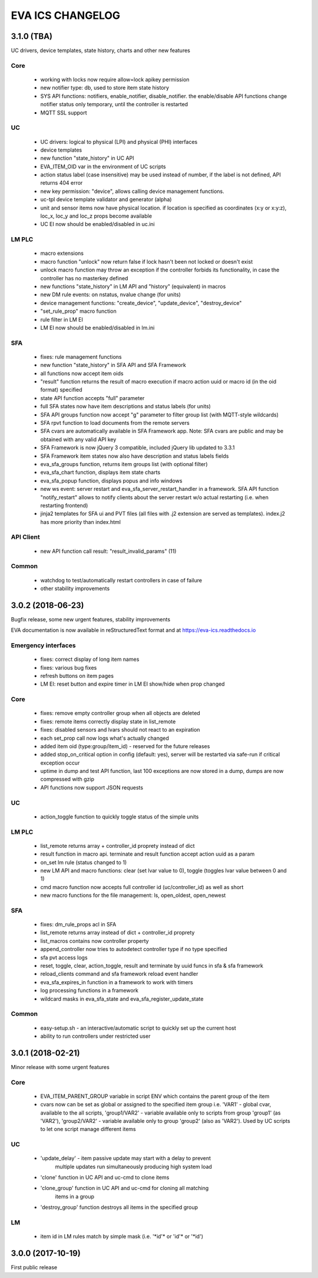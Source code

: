 EVA ICS CHANGELOG
=================

3.1.0 (TBA)
-----------

UC drivers, device templates, state history, charts and other new features

Core
~~~~

    * working with locks now require allow=lock apikey permission
    * new notifier type: db, used to store item state history
    * SYS API functions: notifiers, enable_notifier, disable_notifier. the
      enable/disable API functions change notifier status only temporary, until
      the controller is restarted
    * MQTT SSL support

UC
~~

    * UC drivers: logical to physical (LPI) and physical (PHI) interfaces
    * device templates
    * new function "state_history" in UC API
    * EVA_ITEM_OID var in the environment of UC scripts
    * action status label (case insensitive) may be used instead of number,
      if the label is not defined, API returns 404 error
    * new key permission: "device", allows calling device management functions.
    * uc-tpl device template validator and generator (alpha)
    * unit and sensor items now have physical location. if location is specified
      as coordinates (x:y or x:y:z), loc_x, loc_y and loc_z props become
      available
    * UC EI now should be enabled/disabled in uc.ini

LM PLC
~~~~~~

    * macro extensions
    * macro function "unlock" now return false if lock hasn't been not locked
      or doesn't exist
    * unlock macro function may throw an exception if the controller forbids its
      functionality, in case the controller has no masterkey defined
    * new functions "state_history" in LM API and "history" (equivalent) in
      macros
    * new DM rule events: on nstatus, nvalue change (for units)
    * device management functions: "create_device", "update_device",
      "destroy_device"
    * "set_rule_prop" macro function
    * rule filter in LM EI
    * LM EI now should be enabled/disabled in lm.ini

SFA
~~~

    * fixes: rule management functions

    * new function "state_history" in SFA API and SFA Framework
    * all functions now accept item oids
    * "result" function returns the result of macro execution if macro action
      uuid or macro id (in the oid format) specified
    * state API function accepts "full" parameter
    * full SFA states now have item descriptions and status labels (for units)
    * SFA API groups function now accept "g" parameter to filter group list
      (with MQTT-style wildcards)
    * SFA rpvt function to load documents from the remote servers
    * SFA cvars are automatically available in SFA Framework app. Note: SFA
      cvars are public and may be obtained with any valid API key

    * SFA Framework is now jQuery 3 compatible, included jQuery lib updated to
      3.3.1
    * SFA Framework item states now also have description and status labels
      fields
    * eva_sfa_groups function, returns item groups list (with optional filter)
    * eva_sfa_chart function, displays item state charts
    * eva_sfa_popup function, displays popus and info windows
    * new ws event: server restart and eva_sfa_server_restart_handler in a
      framework. SFA API function "notify_restart" allows to notify clients
      about the server restart w/o actual restarting (i.e. when restarting
      frontend)

    * jinja2 templates for SFA ui and PVT files (all files with .j2 extension
      are served as templates). index.j2 has more priority than index.html

API Client
~~~~~~~~~~

    * new API function call result: "result_invalid_params" (11)

Common
~~~~~~

    * watchdog to test/automatically restart controllers in case of failure
    * other stability improvements

3.0.2 (2018-06-23)
------------------

Bugfix release, some new urgent features, stability improvements

EVA documentation is now available in reStructuredText format and at
https://eva-ics.readthedocs.io

Emergency interfaces
~~~~~~~~~~~~~~~~~~~~

    * fixes: correct display of long item names
    * fixes: various bug fixes
    * refresh buttons on item pages
    * LM EI: reset button and expire timer in LM EI show/hide when prop changed

Core
~~~~

    * fixes: remove empty controller group when all objects are deleted
    * fixes: remote items correctly display state in list_remote
    * fixes: disabled sensors and lvars should not react to an expiration
    * each set_prop call now logs what's actually changed
    * added item oid (type:group/item_id) - reserved for the future releases
    * added stop_on_critical option in config (default: yes),
      server will be restarted via safe-run if critical exception occur
    * uptime in dump and test API function, last 100 exceptions are now stored
      in a dump, dumps are now compressed with gzip
    * API functions now support JSON requests

UC
~~

    * action_toggle function to quickly toggle status of the simple units 

LM PLC
~~~~~~

    * list_remote returns array + controller_id proprety instead of dict
    * result function in macro api. terminate and result function accept action
      uuid as a param
    * on_set lm rule (status changed to 1)
    * new LM API and macro functions: clear (set lvar value to 0), toggle
      (toggles lvar value between 0 and 1)
    * cmd macro function now accepts full controller id (uc/controller_id) as
      well as short
    * new macro functions for the file management: ls, open_oldest, open_newest

SFA
~~~

    * fixes: dm_rule_props acl in SFA

    * list_remote returns array instead of dict + controller_id proprety
    * list_macros contains now controller property
    * append_controller now tries to autodetect controller type if no type
      specified
    * sfa pvt access logs
    * reset, toggle, clear, action_toggle, result and terminate by uuid funcs in
      sfa & sfa framework
    * reload_clients command and sfa framework reload event handler
    * eva_sfa_expires_in function in a framework to work with timers
    * log processing functions in a framework
    * wildcard masks in eva_sfa_state and eva_sfa_register_update_state

Common
~~~~~~

    * easy-setup.sh - an interactive/automatic script to quickly set up the
      current host
    * ability to run controllers under restricted user

3.0.1 (2018-02-21)
------------------

Minor release with some urgent features

Core
~~~~

    * EVA_ITEM_PARENT_GROUP variable in script ENV which contains the parent
      group of the item
    * cvars now can be set as global or assigned to the specified item group
      i.e. 'VAR1' - global cvar, available to the all scripts,
      'group1/VAR2' - variable available only to scripts from group
      'group1' (as 'VAR2'), 'group2/VAR2' - variable available only to
      group 'group2' (also as 'VAR2').  Used by UC scripts to let one
      script manage different items

UC
~~

    * 'update_delay' - item passive update may start with a delay to prevent
       multiple updates run simultaneously producing high system load

    * 'clone' function in UC API and uc-cmd to clone items
    * 'clone_group' function in UC API and uc-cmd for cloning all matching
       items in a group
    * 'destroy_group' function destroys all items in the specified group

LM
~~

    * item id in LM rules match by simple mask (i.e. '\*id\'* or 'id\'* or
      '\*id')

3.0.0 (2017-10-19)
------------------

First public release
